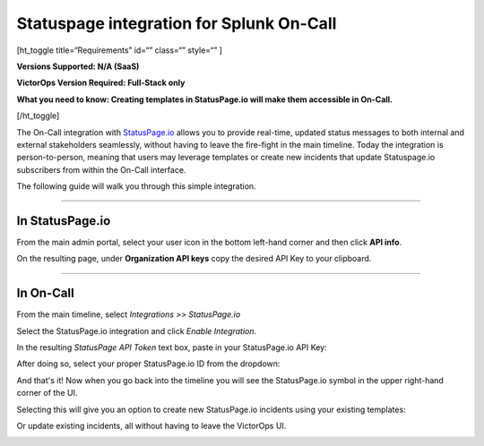 Statuspage integration for Splunk On-Call
**********************************************************

[ht_toggle title=“Requirements” id=“” class=“” style=“” ]

**Versions Supported: N/A (SaaS)** 

**VictorOps Version Required: Full-Stack only**

**What you need to know: Creating templates in StatusPage.io will make
them accessible in On-Call.**

[/ht_toggle]

The On-Call integration with `StatusPage.io <http://statuspage.io>`__
allows you to provide real-time, updated status messages to both
internal and external stakeholders seamlessly, without having to leave
the fire-fight in the main timeline. Today the integration is
person-to-person, meaning that users may leverage templates or create
new incidents that update Statuspage.io subscribers from within the
On-Call interface.

The following guide will walk you through this simple integration.

--------------

**In StatusPage.io**
====================

From the main admin portal, select your user icon in the bottom
left-hand corner and then click **API info**.

On the resulting page, under **Organization API keys** copy the desired
API Key to your clipboard.

--------------

**In On-Call**
==============

From the main timeline, select *Integrations >> StatusPage.io*

Select the StatusPage.io integration and click *Enable Integration.*

In the resulting *StatusPage API Token* text box, paste in your
StatusPage.io API Key:

.. image:: /_images/spoc/1-Insert-API-token-1.png

After doing so, select your proper StatusPage.io ID from the dropdown:

.. image:: /_images/spoc/2.-Select-page-ID.png

And that's it! Now when you go back into the timeline you will see the
StatusPage.io symbol in the upper right-hand corner of the UI.

.. image:: /_images/spoc/3.-SPIO-Icon-1.png

 

Selecting this will give you an option to create new StatusPage.io
incidents using your existing templates:

.. image:: /_images/spoc/4.-New-SPIO.png

 

Or update existing incidents, all without having to leave the VictorOps
UI.

.. image:: /_images/spoc/5.-Update-SPIO.png
